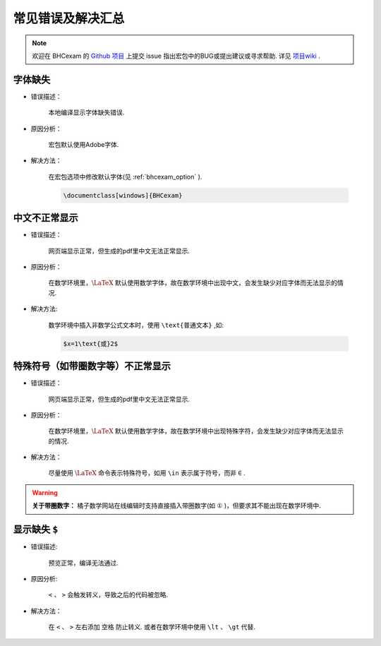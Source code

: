 .. _common_error:

常见错误及解决汇总
========================

.. note:: 欢迎在 BHCexam 的 `Github 项目 <https://github.com/mathedu4all/bhcexam/issues>`_ 上提交 issue 指出宏包中的BUG或提出建议或寻求帮助. 详见 `项目wiki <https://github.com/mathedu4all/bhcexam/wiki>`_ .

字体缺失
-----------------

* 错误描述：

    本地编译显示字体缺失错误.

    .. image:: ../_static/font_error.jpg

* 原因分析：

    宏包默认使用Adobe字体.

* 解决方法：

    在宏包选项中修改默认字体(见 :ref:`bhcexam_option` ).

    .. code-block:: latex

        \documentclass[windows]{BHCexam}


中文不正常显示
-----------------

* 错误描述：

    网页端显示正常，但生成的pdf里中文无法正常显示.

    .. image:: ../_static/chinese_math_tex.png
        :width: 600px

    .. image:: ../_static/chinese_math_pdf.png
        :width: 300px


* 原因分析：

    在数学环境里，:math:`\LaTeX` 默认使用数学字体，故在数学环境中出现中文，会发生缺少对应字体而无法显示的情况.

* 解决方法:

    数学环境中插入非数学公式文本时，使用 ``\text{普通文本}`` ,如:

    .. code-block:: latex

        $x=1\text{或}2$

特殊符号（如带圈数字等）不正常显示
--------------------------------------------

* 错误描述：

    网页端显示正常，但生成的pdf里中文无法正常显示.


* 原因分析：

    在数学环境里，:math:`\LaTeX` 默认使用数学字体，故在数学环境中出现特殊字符，会发生缺少对应字体而无法显示的情况.

* 解决方法：

    尽量使用 :math:`\LaTeX` 命令表示特殊符号，如用 ``\in`` 表示属于符号，而非 ``∈`` .

.. seealso:: **入门指南：** :ref:`latex_tutorial`

.. warning:: **关于带圈数字：** 橘子数学网站在线编辑时支持直接插入带圈数字(如 ``①`` )，但要求其不能出现在数学环境中.

显示缺失 ``$``
----------------------------------

* 错误描述:

    预览正常，编译无法通过.

.. image:: ../_static/math_missing_dollar.png

* 原因分析:

    ``<`` 、 ``>`` 会触发转义，导致之后的代码被忽略.

* 解决方法：

    在 ``<`` 、 ``>`` 左右添加 ``空格`` 防止转义. 或者在数学环境中使用 ``\lt`` 、 ``\gt`` 代替.
